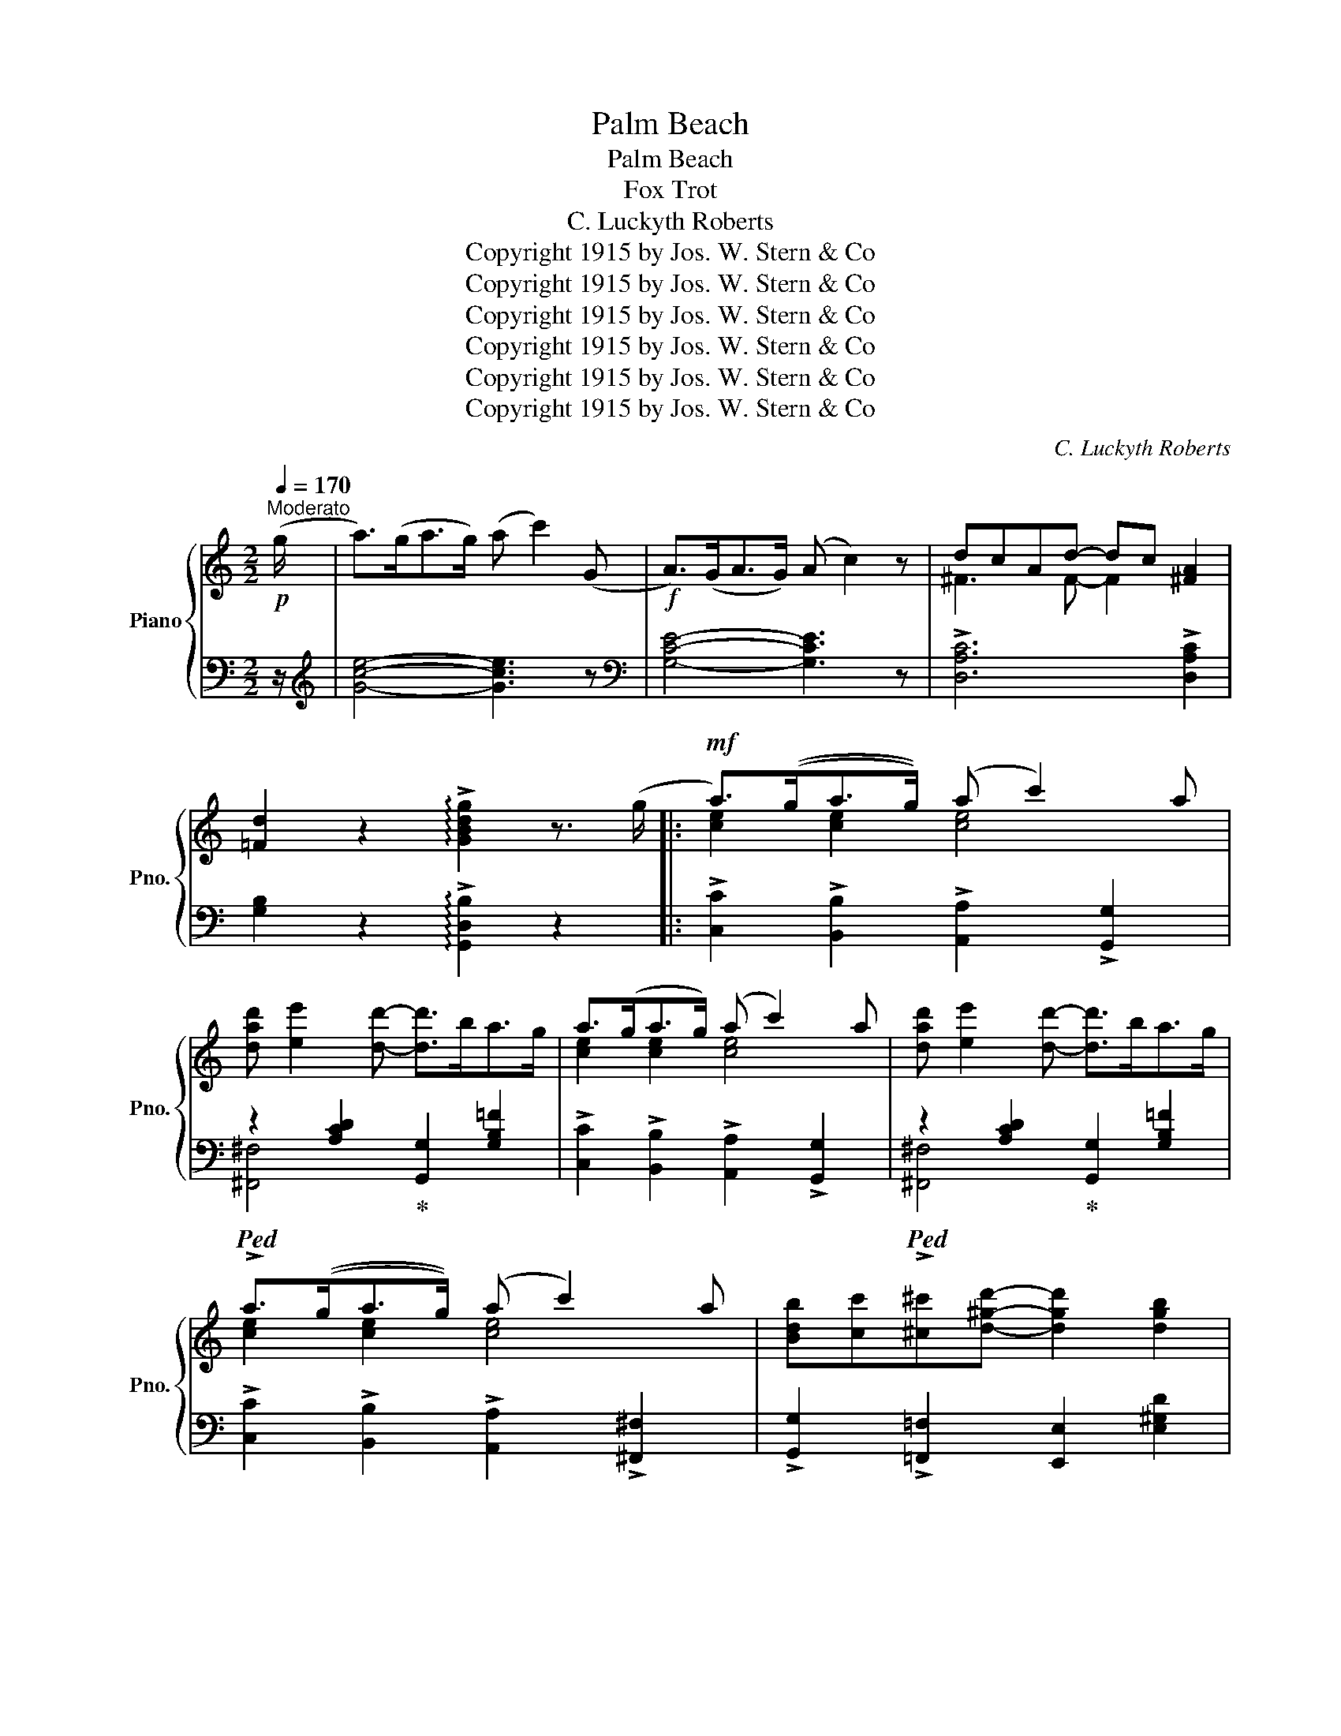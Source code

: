 X:1
T:Palm Beach
T:Palm Beach
T:Fox Trot
T:C. Luckyth Roberts
T:Copyright 1915 by Jos. W. Stern &amp; Co
T:Copyright 1915 by Jos. W. Stern &amp; Co
T:Copyright 1915 by Jos. W. Stern &amp; Co
T:Copyright 1915 by Jos. W. Stern &amp; Co
T:Copyright 1915 by Jos. W. Stern &amp; Co
T:Copyright 1915 by Jos. W. Stern &amp; Co
C:C. Luckyth Roberts
Z:Copyright 1915 by Jos. W. Stern & Co
%%score { ( 1 3 ) | ( 2 4 ) }
L:1/8
Q:1/4=170
M:2/2
K:C
V:1 treble nm="Piano" snm="Pno."
V:3 treble 
V:2 bass 
V:4 bass 
V:1
"^Moderato"!p! (g/ | a>)(ga>g) (a c'2) (G |!f! A>)(GA>G) (A c2) z | dcAd- dc [^FA]2 | %4
 [=Fd]2 z2 !arpeggio!!>![GBdg]2 z3/2 (g/ |:!mf! a>)((ga>g)) ((a c'2)) a | %6
 [dad'] [ee']2 [dd']- [dd']>ba>g | a>(ga>g) (a c'2) a | [dad'] [ee']2 [dd']- [dd']>ba>g | %9
 a>((ga>g)) ((a c'2)) a | [Bdb][cc'][^c^c'][d^gd']- [dgd']2 [dgb]2 | %11
 [cec'][dd'][ee'][Bd^fb]- [Bdfb] [Aa]2 [^A^a] | [B=fb][cc'][dd'][B^da]- a g2 g | %13
 a>((ga>g)) ((a c'2)) a | [dad'] [ee']2 [dd']- [dd']>ba>g | a>(ga>g) (a c'2) a | %16
 [dad'] [ee']2 [dd']- [dd']>ba>g | [d^g^a] [dgb]2 [ege']- [ege']2 [egd']2 | %18
 [ead'] [ea^c']2 [ea=c']- [eac']2 [^fc'd']2 | e'd'c'e'- e'c' d'2 |1 %20
 [egc']2 z2 !arpeggio!!>![GB^dg]2 z3/2 (g/ :|2 [egc']2)!<(! G>A B>cd>e!<)! |: %22
!f! [F_Af] [FAf]2 [FAf]- [FAf](AGA) | [Fe] [Fe]2 [Fe]- [Fe](G^FG) | [Ed] [Ed]2 [Ed]- [Ed](E^DE) | %25
 [^Gc] [Gc]2 [Gc]- [Gc] [^gc']2 c | [ac']>c[ac']>c [ac']>c[gc']>c | %27
 [fc'] [cf]2 [cf]- [cf] [^db]2 B | [eb]>B[eb]>B [^db]>B[=db]>B | [^cb] [ce]2 [ce]- (3[ce]AB (3cde | %30
 [F_Af] [FAf]2 [FAf]- [FAf](AGA) | [Fe] [Fe]2 [Fe]- [Fe](G^FG) | [^Gd] [Gd]2 [Gd]- [Gd] (e2 d) | %33
 [Ec] [Ec]2 [Ec]- [Ec]2 (c^c) | [DAd]2 [DA=c]2 [^DAB]2 [DA]2 | [C^D] [CE]2 [^CGB]- [CGB]2 [CGA]2 | %36
 =cBAB- BA G2 |1 [Ec]2 G>A B>cd>e :|2 [Ec]2 z2 !arpeggio!!>![GBdg]2 z3/2 g/ || %39
!mf! a>((ga>g)) ((a c'2)) a | [dad'] [ee']2 [dd']- [dd']>ba>g | a>(ga>g) (a c'2) a | %42
 [dad'] [ee']2 [dd']- [dd']>ba>g | a>((ga>g)) ((a c'2)) a | %44
 [Bdb][cc'][^c^c'][d^gd']- [dgd']2 [dgb]2 | [cec'][dd'][ee'][Bd^fb]- [Bdfb] [Aa]2 [^A^a] | %46
 [B=fb][cc'][dd'][B^da]- a g2 g | a>((ga>g)) ((a c'2)) a | [dad'] [ee']2 [dd']- [dd']>ba>g | %49
 a>(ga>g) (a c'2) a | [dad'] [ee']2 [dd']- [dd']>ba>g | [d^g^a] [dgb]2 [ege']- [ege']2 [egd']2 | %52
 [ead'] [ea^c']2 [ea=c']- [eac']2 [^fc'd']2 | e'd'c'e'- e'c' d'2 | %54
 [egc']2 z2 !>![cegc']2 z (3c/d/^d/ |:[K:F][M:2/2]"_TRIO"!p!!f!"_-" e>c=d>^d e>c=d>^d | %56
 e>c=d>^d e>c=d>^d | e>c=d>^d e>c=d>^d | ec=de- edcA | G d2 d- d>=BG>F | E c2 c- c>BA>G | %61
 F>GA>F (!>!D2 C) z | (!>!D2 C) z (!>!D2 C) (3c/d/^d/ | e>c=d>^d e>c=d>^d | e>c=d>^d e>c=d>^d | %65
 e>c=d>^d e>c=d>^d | ec=de- ed c2 | [ce] [ce]2 [ce]- [ce][=Bd] [Ac]2 | %68
 [ce] [ce]2 [ce]- [ce][=Bd] [Ac]2 | [ce] [ce]2 [ce]- [ce]c d2 | %70
 [Ec]2 z2 !arpeggio!!>![cegc']2 z (3c/d/^d/ | e>c=d>^d e>c=d>^d | e>c=d>^d e>c=d>^d | %73
 e>c=d>^d e>c=d>^d | ec=de- edcA | G d2 d- d>=BG>F | E c2 c- c>BA>G | F>GA>F (!>!D2 C) z | %78
 (!>!D2 C) z (!>!D2 C) z | [A_eg]2 [Aef]>a [Aeg]2 [Aef]>a | [A_eg]2 [Aef]>a [A^cg]2 [Acf]>a | %81
 [Bdg]2 [Bdf]>a [Bdg]2 [Bdf]>a | [Bdg]2 [Bdf]2 [F_A=e]2 [FAd]2 | [F=Ac]2 [F^G=B]2 [FAc]2 [FA^c]2 | %84
 d3 ^d e>=d c2 |1 [FAf]2 c>^c d>^d (!>!e>=c | [Af]2) z2 !>![cegc']2 z (3c/d/^d/ :|2 %87
 [FAf]2 c>^c d>^d (e>=c | [Af]2) z2 !arpeggio!!>![fac'f']2 z2 |] %89
V:2
 z/ |[K:treble] [Gce]4- [Gce]3 z |[K:bass] [G,CE]4- [G,CE]3 z | !>![D,A,C]6 !>![D,A,C]2 | %4
 [G,B,]2 z2 !arpeggio!!>![G,,D,B,]2 z2 |: !>![C,C]2 !>![B,,B,]2 !>![A,,A,]2 !>![G,,G,]2 | %6
!ped! z2 [A,CD]2!ped-up! [G,,G,]2 [G,B,=F]2 | !>![C,C]2 !>![B,,B,]2 !>![A,,A,]2 !>![G,,G,]2 | %8
!ped! z2 [A,CD]2!ped-up! [G,,G,]2 [G,B,=F]2 | !>![C,C]2 !>![B,,B,]2 !>![A,,A,]2 !>![^F,,^F,]2 | %10
 !>![G,,G,]2 !>![=F,,=F,]2 [E,,E,]2 [E,^G,D]2 | [A,,A,]2 [E,A,C] z [D,,D,]2 [D,^F,C]2 | %12
 [G,,G,]2 [G,B,F]2 [G,,G,]2 [G,B,F]2 | !>![C,C]2 !>![B,,B,]2 !>![A,,A,]2 !>![G,,G,]2 | %14
!ped! z2 [A,CD]2!ped-up! [G,,G,]2 [G,B,=F]2 | !>![C,C]2 !>![B,,B,]2 !>![A,,A,]2 !>![G,,G,]2 | %16
!ped! z2 [A,CD]2!ped-up! [G,,G,]2 [G,B,=F]2 | [E,,E,]2 [E,^G,D]2 [E,,E,]2 [E,G,D]2 | %18
 [A,,A,]2 [A,E]2 [A,,A,]2 [_A,,_A,]2 | [G,,G,]2 [G,CE] z [=A,,=A,]2 [B,,B,]2 |1 %20
 [C,C]2 z2 !>![G,,G,]2 z2 :|2 [C,C]2 z2 z4 |: [D,C] [D,C]2 [D,C]- [D,C] z z2 | %23
 [G,B,] [G,B,]2 [G,B,]- [G,B,] z z2 | [C,G,] [C,G,]2 [C,G,]- [C,G,] z z2 | %25
 [E,C] [E,C]2 [E,C]- [E,C] z !>![E,,E,]2 | [F,,F,]2 [A,CF]2 [F,,F,]2 [E,,E,]2 | %27
!ped! [D,,D,]2 [A,CF]2!ped-up! [A,CF] z [G,,G,]2 | [C,C]2 [G,CE]2 [^F,,^F,]2 [=F,,=F,]2 | %29
 [E,,E,]2 [G,A,^C]2 [G,A,C]2 [A,,A,]2 | [D,C] [D,C]2 [D,C]- [D,C] z z2 | %31
 [G,B,] [G,B,]2 [G,B,]- [G,B,] z z2 | [E,B,] [E,B,]2 [E,B,]- [E,B,] z z2 | %33
 [A,C] [A,C]2 [A,C]- [A,C]2 z2 | (([F,,F,]4 [^F,,^F,]4)) | [G,,G,]2 [E,G,] z [E,,E,]2 [E,G,A,]2 | %36
 [D,,D,]2 [D,^F,C] z [G,,G,]2 [G,B,]2 |1 [C,G,]2 z2 z4 :|2 [C,G,]2 z2 !arpeggio!!>![G,,D,B,]2 z2 || %39
 !>![C,C]2 !>![B,,B,]2 !>![A,,A,]2 !>![G,,G,]2 | %40
!ped! z2 [A,CD]2!ped-up! [G,,G,]2!ped-up! [G,B,=F]2 | %41
 !>![C,C]2 !>![B,,B,]2 !>![A,,A,]2 !>![G,,G,]2 |!ped! z2 [A,CD]2!ped-up! [G,,G,]2 [G,B,=F]2 | %43
 !>![C,C]2 !>![B,,B,]2 !>![A,,A,]2 !>![^F,,^F,]2 | !>![G,,G,]2 !>![=F,,=F,]2 [E,,E,]2 [E,^G,D]2 | %45
 [A,,A,]2 [E,A,C] z [D,,D,]2 [D,^F,C]2 | [G,,G,]2 [G,B,F]2 [G,,G,]2 [G,B,F]2 | %47
 !>![C,C]2 !>![B,,B,]2 !>![A,,A,]2 !>![G,,G,]2 |!ped! z2 [A,CD]2!ped-up! [G,,G,]2 [G,B,=F]2 | %49
 !>![C,C]2 !>![B,,B,]2 !>![A,,A,]2 !>![G,,G,]2 |!ped! z2 [A,CD]2!ped-up! [G,,G,]2 [G,B,=F]2 | %51
 [E,,E,]2 [E,^G,D]2 [E,,E,]2 [E,G,D]2 | [A,,A,]2 [A,E]2 [A,,A,]2 [_A,,_A,]2 | %53
 [G,,G,]2 [G,CE] z [=A,,=A,]2 [B,,B,]2 | [C,C]2 z2 !>![C,,C,]2 z2 |: %55
[K:F][M:2/2] z2 [A,C]2 z2 [B,C]2 | z2 [CF]2 z2 [CG]2 | z2 [CF]2 z2 [CE]2 | %58
 z2 [A,CD]2 z2 [^F,A,C]2 | [G,,G,]2 [G,=B,]2 [G,,G,]2 [G,B,]2 | C,2 [_B,C]2 C,2 [B,C]2 | %61
 !arpeggio!!>![F,,C,A,] z z2 (!>!D,2 C,) z | (!>!D,2 C,) z (!>!D,2 C,) z | z2 [A,C]2 z2 [B,C]2 | %64
 z2 [CF]2 z2 [CG]2 | z2 [CF]2 z2 [CE]2 | z2 [A,CD]2 z2 [^F,A,C]2 | [G,,G,]3 [G,,G,]- [G,,G,]4 | %68
 [^F,,^F,]3 [F,,F,]- [F,,F,]4 |!ped! (G,4!ped-up! A,2 =B,2 | %70
 [C,G,]2) z2 !arpeggio!!>![C,,G,,E,]2 z2 | z2 [A,C]2 z2 [B,C]2 | z2 [CF]2 z2 [CG]2 | %73
 z2 [CF]2 z2 [CE]2 | z2 [A,CD]2 z2 [^F,A,C]2 | [G,,G,]2 [G,=B,]2 [G,,G,]2 [G,B,]2 | %76
 C,2 [_B,C]2 C,2 [B,C]2 | !arpeggio!!>![F,,C,A,] z z2 (!>!D,2 C,) z | (!>!D,2 C,) z (!>!D,2 C,) z | %79
 [C,C]2 [F,A,_E]2 [F,,F,]2 [F,A,E]2 | [C,C]2 [F,A,_E]2 [F,,F,]2 [F,A,E]2 | %81
 [B,,B,]2 [F,B,D]2 [F,,F,]2 [F,B,D]2 | [B,,B,]2 [F,B,D]2 [=B,,=B,]4 | %83
 [C,C]2 [D,D]2 [C,C]2 [A,,A,]2 | [G,,G,]2 [G,=B,]2 C,2 [G,_B,C]2 |1 %85
 [F,,F,]2 !tenuto!C4 ((!>![C,C]2 | [F,C]2)) z2 !>![C,,C,]2 z2 :|2 [F,,F,]2 !tenuto!C4 ((!>![C,C]2 | %88
 [F,C]2)) z2 !arpeggio!!>![F,,C,A,]2 z2 |] %89
V:3
 x/ | x8 | x8 | ^F3 F- F2 x2 | x8 |: [ce]2 [ce]2 [ce]4 | x8 | [ce]2 [ce]2 [ce]4 | x8 | %9
 [ce]2 [ce]2 [ce]4 | x8 | x8 | x4 [Bd]4 | [ce]2 [ce]2 [ce]4 | x8 | [ce]2 [ce]2 [ce]4 | x8 | x8 | %18
 x8 | g3 [^fc']- [fc']2 [=fg]2 |1 x8 :|2 x8 |: x8 | x8 | x8 | x8 | x8 | x8 | x8 | x8 | x8 | x8 | %32
 x8 | x8 | x8 | x8 | ^F3 =F- F4 |1 x8 :|2 x8 || [ce]2 [ce]2 [ce]4 | x8 | [ce]2 [ce]2 [ce]4 | x8 | %43
 [ce]2 [ce]2 [ce]4 | x8 | x8 | x4 [Bd]4 | [ce]2 [ce]2 [ce]4 | x8 | [ce]2 [ce]2 [ce]4 | x8 | x8 | %52
 x8 | g3 [^fc']- [fc']2 [=fg]2 | x8 |:[K:F][M:2/2] x8 | x8 | x8 | x8 | =F3 F- F4 | E3 E- E4 | x8 | %62
 x8 | x8 | x8 | x8 | x8 | E3 E- E4 | E3 ^F- F2 =F2 | E3 ^F- F2 =F2 | x8 | x8 | x8 | x8 | x8 | %75
 =F3 F- F4 | E3 E- E4 | x8 | x8 | x8 | x8 | x8 | x8 | x8 | (([F=B]4 [E_B]4)) |1 x6 !>!B2 | x8 :|2 %87
 x6 !>!B2 | x8 |] %89
V:4
 x/ |[K:treble] x8 |[K:bass] x8 | x8 | x8 |: x8 | !>![^F,,^F,]4 x4 | x8 | !>![^F,,^F,]4 x4 | x8 | %10
 x8 | x8 | x8 | x8 | !>![^F,,^F,]4 x4 | x8 | !>![^F,,^F,]4 x4 | x8 | x8 | x8 |1 x8 :|2 x8 |: x8 | %23
 x8 | x8 | x8 | x8 | x8 | x8 | x8 | x8 | x8 | x8 | x8 | x8 | x8 | x8 |1 x8 :|2 x8 || x8 | %40
 !>![^F,,^F,]4 x4 | x8 | !>![^F,,^F,]4 x4 | x8 | x8 | x8 | x8 | x8 | !>![^F,,^F,]4 x4 | x8 | %50
 !>![^F,,^F,]4 x4 | x8 | x8 | x8 | x8 |:[K:F][M:2/2] !>!F,4 !>!G,4 | !>!A,4 !>!B,4 | %57
 !>!A,4 !>!G,4 | !>!^F,4 !>!D,4 | x8 | x8 | x8 | x8 | !>!F,4 !>!G,4 | !>!A,4 !>!B,4 | %65
 !>!A,4 !>!G,4 | !>!^F,4 !>!D,4 | x8 | x8 | G,,8 | x8 | !>!F,4 !>!G,4 | !>!A,4 !>!B,4 | %73
 !>!A,4 !>!G,4 | !>!^F,4 !>!D,4 | x8 | x8 | x8 | x8 | x8 | x8 | x8 | x8 | x8 | x8 |1 x8 | x8 :|2 %87
 x8 | x8 |] %89

